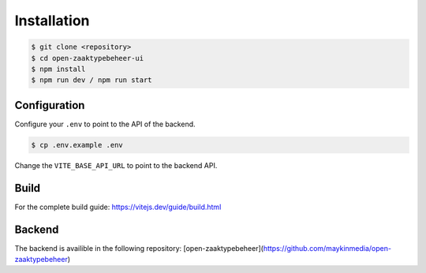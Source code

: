 ============
Installation
============

.. code-block:: bash

    $ git clone <repository>
    $ cd open-zaaktypebeheer-ui
    $ npm install
    $ npm run dev / npm run start

Configuration
=============
Configure your ``.env`` to point to the API of the backend.

.. code-block:: bash

    $ cp .env.example .env

Change the ``VITE_BASE_API_URL`` to point to the backend API.

Build
=====
For the complete build guide: https://vitejs.dev/guide/build.html

Backend
=======
The backend is availible in the following repository: [open-zaaktypebeheer](https://github.com/maykinmedia/open-zaaktypebeheer)

.. Make sure to configure the backend to allow CORS requests from the frontend.